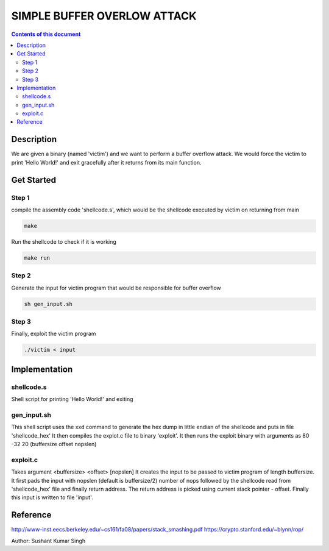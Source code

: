 SIMPLE BUFFER OVERLOW ATTACK
************************

.. contents:: **Contents of this document**
   :depth: 2


Description
===========
We are given a binary (named 'victim') and we want to perform a buffer overflow attack. We would force the victim to print 'Hello World!' and exit gracefully after it returns from its main function.

Get Started
===========

Step 1
-----------
compile the assembly code 'shellcode.s', which would be the shellcode executed by victim on returning from main

.. code:: shell

	make

	
Run the shellcode to check if it is working 

.. code:: shell

	make run

	
Step 2
------------
Generate the input for victim program that would be responsible for buffer overflow

.. code:: shell

	sh gen_input.sh
	

Step 3
-------
Finally, exploit the victim program

.. code:: shell

	./victim < input
	


Implementation
==============

shellcode.s
------------
Shell script for printing 'Hello World!' and exiting

gen_input.sh
------------
This shell script uses the xxd command to generate the hex dump in little endian of the shellcode and puts in file 'shellcode_hex'
It then compiles the explot.c file to binary 'exploit'.
It then runs the exploit binary with arguments as 80 -32 20 (buffersize offset nopslen)


exploit.c
---------
Takes argument <buffersize> <offset> [nopslen]
It creates the input to be passed to victim program of length buffersize. It first pads the input with nopslen (default is buffersize/2) number of nops followed by the shellcode read from 'shellcode_hex' file and finally return address. The return address is picked using current stack pointer - offset. Finally this input is written to file 'input'.






Reference
=========
http://www-inst.eecs.berkeley.edu/~cs161/fa08/papers/stack_smashing.pdf
https://crypto.stanford.edu/~blynn/rop/

Author: Sushant Kumar Singh

	
